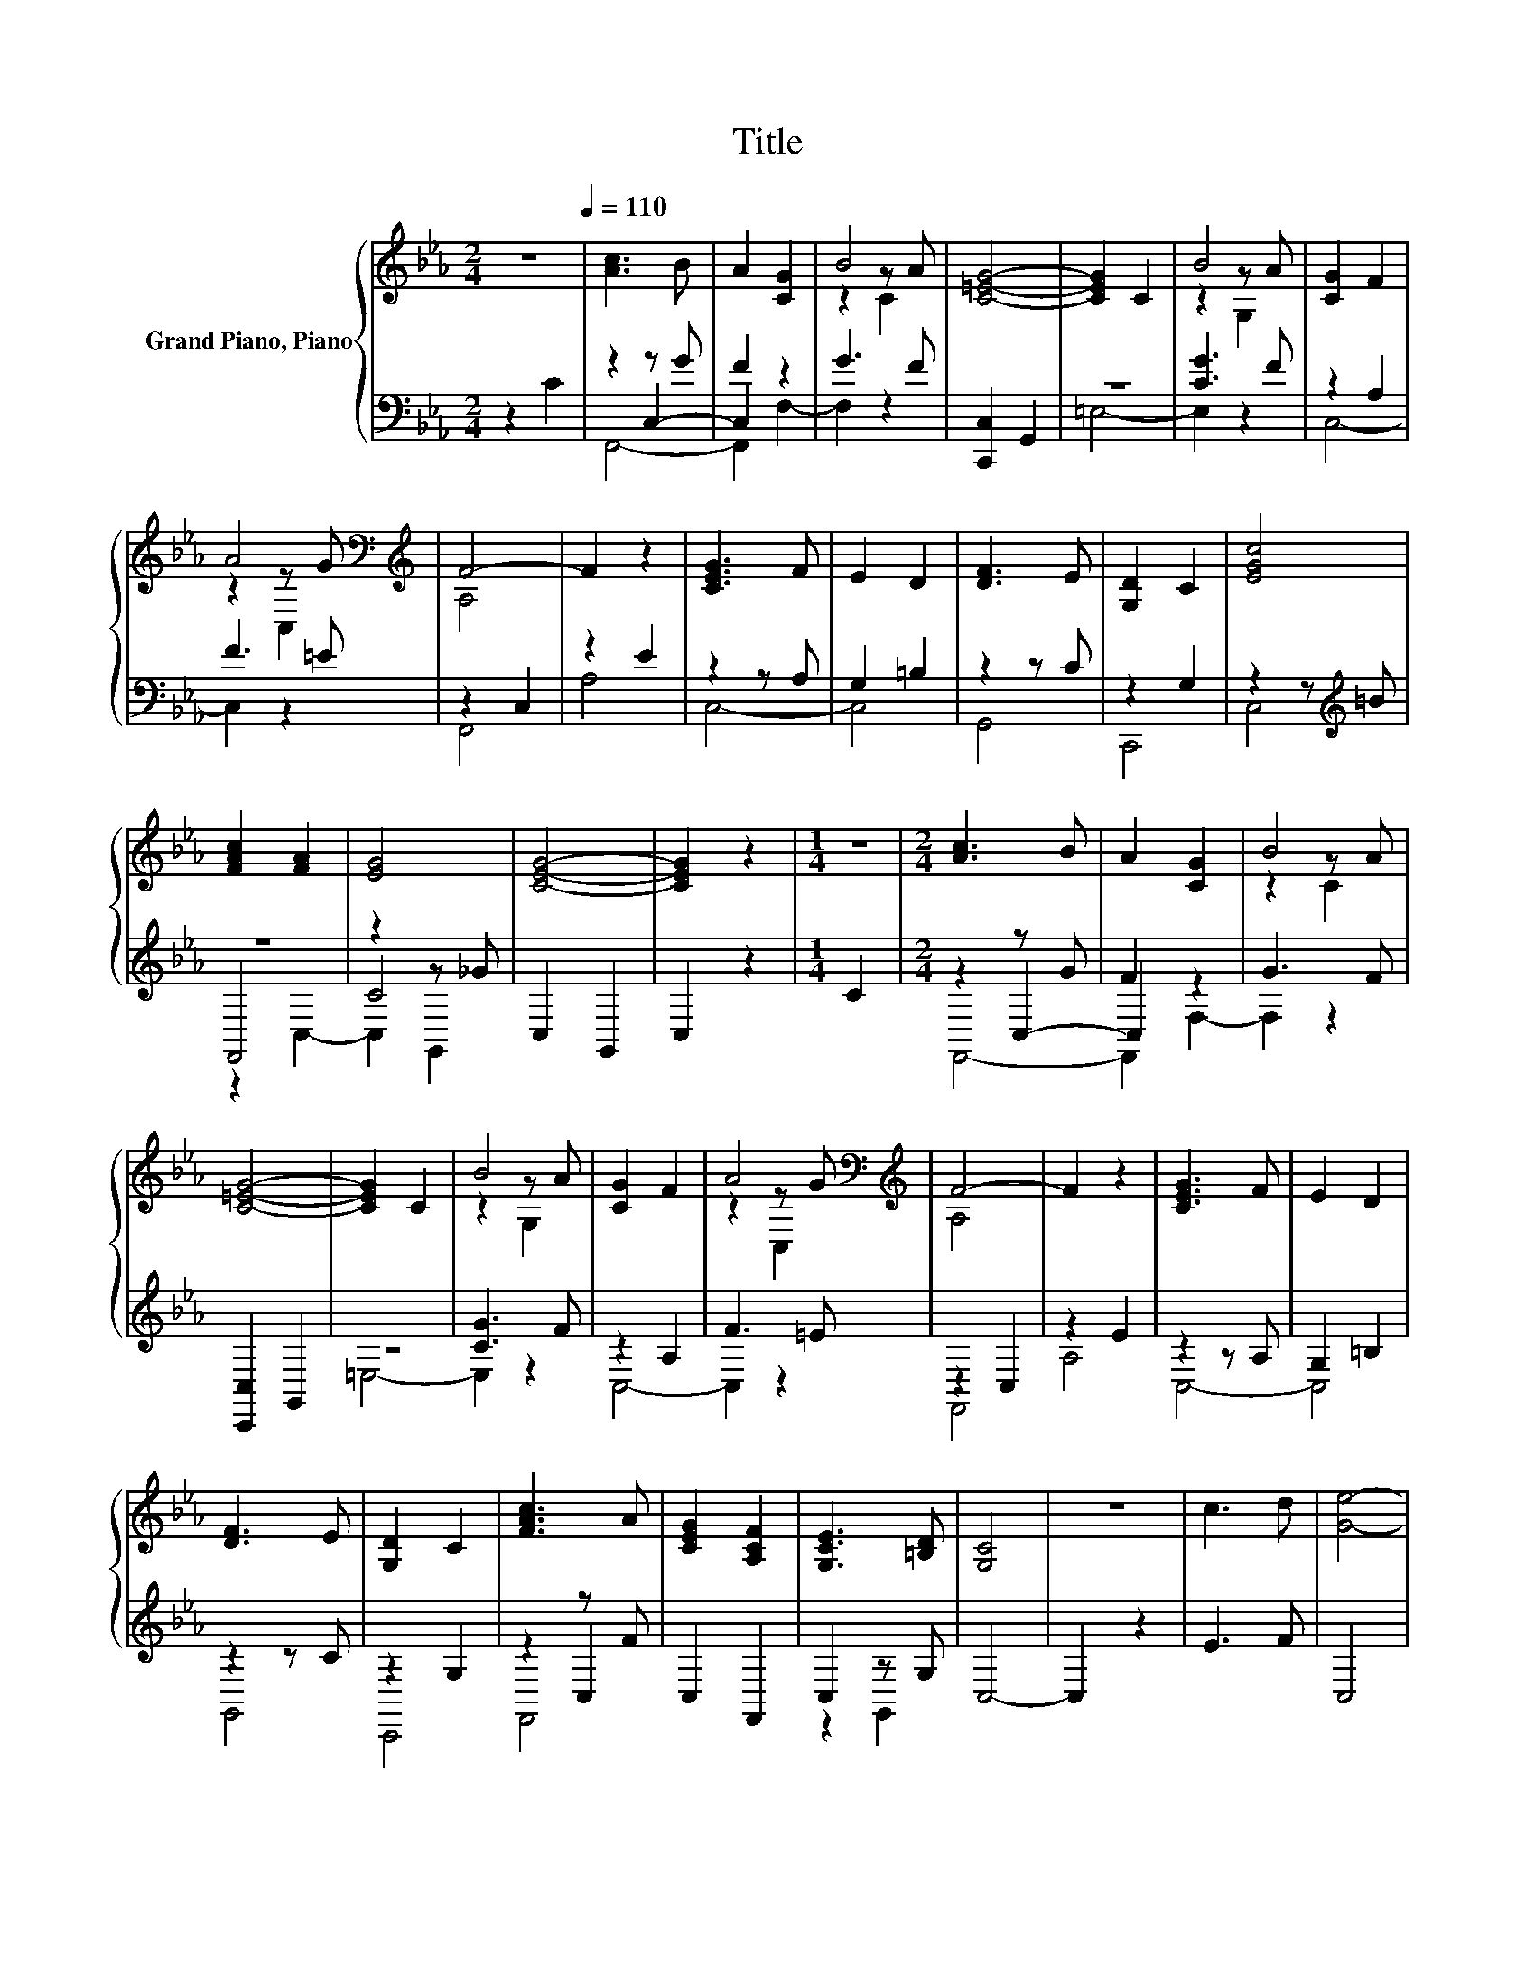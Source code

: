 X:1
T:Title
%%score { ( 1 5 6 ) | ( 2 3 4 ) }
L:1/8
M:2/4
K:Eb
V:1 treble nm="Grand Piano, Piano"
V:5 treble 
V:6 treble 
V:2 bass 
V:3 bass 
V:4 bass 
V:1
 z4[Q:1/4=110] | [Ac]3 B | A2 [CG]2 | B4 | [C=EG]4- | [CEG]2 C2 | B4 | [CG]2 F2 | %8
 A4[K:bass][K:treble] | F4- | F2 z2 | [CEG]3 F | E2 D2 | [DF]3 E | [G,D]2 C2 | [EGc]4 | %16
 [FAc]2 [FA]2 | [EG]4 | [CEG]4- | [CEG]2 z2 |[M:1/4] z2 |[M:2/4] [Ac]3 B | A2 [CG]2 | B4 | %24
 [C=EG]4- | [CEG]2 C2 | B4 | [CG]2 F2 | A4[K:bass][K:treble] | F4- | F2 z2 | [CEG]3 F | E2 D2 | %33
 [DF]3 E | [G,D]2 C2 | [FAc]3 A | [CEG]2 [A,CF]2 | [G,CE]3 [=B,D] | [G,C]4 | z4 | c3 d | [Ge]4- | %42
 [Ge]4 | c4- | c2 e2 | [Fd]3 c | [D=B]4- | [DB]2 =B2 | z2 z d | c4- | c2 z2 | c3 d | [Ge]4- | %53
 [Ge]4 | c4- | c2 e2 | [Fd]3 c | [D=B]4- | [DB]2 =B2 | [Ec]3 d | c4- | c2 C2 | G2 E2 | F4 | F2 z2 | %65
 [DF]2 D2 | E3 F | E2 C2 |[M:3/4] c2 [GB]2 .A2 |[M:2/4] G4- | G2 C2 | G2 E2 | F4 | z4 | %74
 [=B,DF]2 D2 | E3 F | E2 C2 |[M:3/4] E2 [DF]2 C=B, |[M:2/4] C4 |[M:1/4] C2 |] %80
V:2
 z2 C2 | z2 z G | F2 z2 | G3 F | [C,,C,]2 G,,2 | z4 | [CG]3 F | z2 A,2 | F3 =E | z2 C,2 | z2 E2 | %11
 z2 z A, | G,2 =B,2 | z2 z C | z2 G,2 | z2 z[K:treble] =B | z4 | z2 z _G | C,2 G,,2 | C,2 z2 | %20
[M:1/4] C2 |[M:2/4] z2 z G | F2 z2 | G3 F | [C,,C,]2 G,,2 | z4 | [CG]3 F | z2 A,2 | F3 =E | %29
 z2 C,2 | z2 E2 | z2 z A, | G,2 =B,2 | z2 z C | z2 G,2 | z2 z F | C,2 F,,2 | C,2 z G, | C,4- | %39
 C,2 z2 | E3 F | C,4 | G,4 | C2 G,2 | z2[K:treble] G2 | z2 z E | G,,2 D,2 | z2 D2 | E3 G | %49
 C,2 G,2 | C2 z2 | E3 F | C,4 | G,4 | C2 G,2 | E2[K:treble] G2 | z2 z E | G,,2 D,2 | z2 D2 | %59
 z2 z F | C,2 G,2 | E2 z2 | [C,E,G,]4 | z2 z G | z2 D2 | G,,4 | [G,C]4- | [G,C]2 z2 | %68
[M:3/4] A2 z2[K:treble] FG |[M:2/4][K:bass] C,2 G,2 | C2 z2 | [C,E,G,]4 | z2 z G | F2 D2 | G,,4 | %75
 C4- | C2 z2 |[M:3/4] G,2 G,,2 E,D, |[M:2/4] [C,G,]2 z2 |[M:1/4] z2 |] %80
V:3
 x4 | z2 C,2- | C,2 z2 | x4 | x4 | =E,4- | E,2 z2 | C,4- | C,2 z2 | F,,4 | A,4 | C,4- | C,4 | %13
 G,,4 | C,,4 | C,4[K:treble] | F,,4 | C4 | x4 | x4 |[M:1/4] x2 |[M:2/4] z2 C,2- | C,2 z2 | x4 | %24
 x4 | =E,4- | E,2 z2 | C,4- | C,2 z2 | F,,4 | A,4 | C,4- | C,4 | G,,4 | C,,4 | z2 C,2 | x4 | %37
 z2 G,,2 | x4 | x4 | x4 | x4 | x4 | x4 | E4[K:treble] | G,4 | x4 | G,4- | G,2 z2 | x4 | x4 | x4 | %52
 x4 | x4 | x4 | x2[K:treble] x2 | G,4 | x4 | G,4 | G,4 | x4 | x4 | x4 | F,,4 | F,,4 | x4 | C,4- | %67
 C,4- |[M:3/4] C,2 [F,,F,]4[K:treble] |[M:2/4][K:bass] x4 | x4 | x4 | F,,4- | F,,4 | x4 | %75
 [C,G,]4- | [C,-G,]4 |[M:3/4] C,2 z2 z2 |[M:2/4] x4 |[M:1/4] x2 |] %80
V:4
 x4 | F,,4- | F,,2 F,2- | F,2 z2 | x4 | x4 | x4 | x4 | x4 | x4 | x4 | x4 | x4 | x4 | x4 | %15
 x3[K:treble] x | z2 C,2- | C,2 G,,2 | x4 | x4 |[M:1/4] x2 |[M:2/4] F,,4- | F,,2 F,2- | F,2 z2 | %24
 x4 | x4 | x4 | x4 | x4 | x4 | x4 | x4 | x4 | x4 | x4 | F,,4 | x4 | x4 | x4 | x4 | x4 | x4 | x4 | %43
 x4 | x2[K:treble] x2 | x4 | x4 | x4 | x4 | x4 | x4 | x4 | x4 | x4 | x4 | x2[K:treble] x2 | x4 | %57
 x4 | x4 | x4 | x4 | x4 | x4 | x4 | x4 | x4 | x4 | x4 |[M:3/4] x4[K:treble] x2 | %69
[M:2/4][K:bass] x4 | x4 | x4 | x4 | x4 | x4 | x4 | x4 |[M:3/4] x6 |[M:2/4] x4 |[M:1/4] x2 |] %80
V:5
 x4 | x4 | x4 | z2 z A | x4 | x4 | z2 z A | x4 | z2[K:bass] z[K:treble] G | A,4 | x4 | x4 | x4 | %13
 x4 | x4 | x4 | x4 | x4 | x4 | x4 |[M:1/4] x2 |[M:2/4] x4 | x4 | z2 z A | x4 | x4 | z2 z A | x4 | %28
 z2[K:bass] z[K:treble] G | A,4 | x4 | x4 | x4 | x4 | x4 | x4 | x4 | x4 | x4 | x4 | x4 | x4 | x4 | %43
 E4 | x4 | x4 | x4 | x4 | c4 | E4 | x4 | x4 | x4 | x4 | E4 | x4 | x4 | x4 | x4 | x4 | E4 | x4 | %62
 x4 | [A,C]4- | [A,C]4 | =B,4 | x4 | x4 |[M:3/4] x6 |[M:2/4] E4 | x4 | x4 | [A,C]4- | [A,C]4 | x4 | %75
 x4 | x4 |[M:3/4] x6 |[M:2/4] z2 G,2 |[M:1/4] x2 |] %80
V:6
 x4 | x4 | x4 | z2 C2 | x4 | x4 | z2 G,2 | x4 | z2[K:bass] C,2[K:treble] | x4 | x4 | x4 | x4 | x4 | %14
 x4 | x4 | x4 | x4 | x4 | x4 |[M:1/4] x2 |[M:2/4] x4 | x4 | z2 C2 | x4 | x4 | z2 G,2 | x4 | %28
 z2[K:bass] C,2[K:treble] | x4 | x4 | x4 | x4 | x4 | x4 | x4 | x4 | x4 | x4 | x4 | x4 | x4 | x4 | %43
 x4 | x4 | x4 | x4 | x4 | z2 G,2 | x4 | x4 | x4 | x4 | x4 | x4 | x4 | x4 | x4 | x4 | x4 | x4 | x4 | %62
 x4 | x4 | x4 | x4 | x4 | x4 |[M:3/4] x6 |[M:2/4] x4 | x4 | x4 | x4 | x4 | x4 | x4 | x4 | %77
[M:3/4] x6 |[M:2/4] x4 |[M:1/4] x2 |] %80

